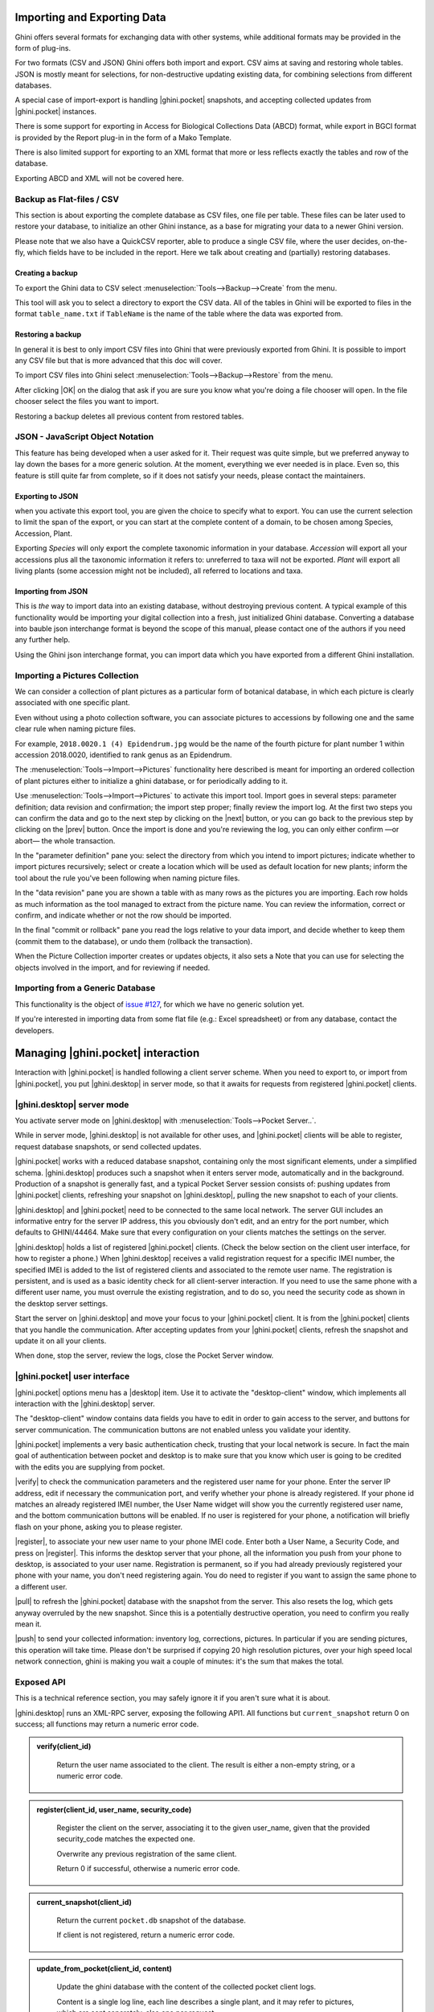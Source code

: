 .. |ghini.pocket| replace:: :py:mod:`ghini.pocket`
.. |ghini.desktop| replace:: :py:mod:`ghini.desktop`
.. |verify| replace:: :py:obj:`verify`
.. |register| replace:: :py:obj:`register`
.. |push| replace:: :py:obj:`push`
.. |pull| replace:: :py:obj:`pull`
.. |desktop| replace:: :py:obj:`connect to g.desktop`
.. |OK| replace:: :py:obj:`OK`


Importing and Exporting Data
============================

Ghini offers several formats for exchanging data with other systems, while additional
formats may be provided in the form of plug-ins.

For two formats (CSV and JSON) Ghini offers both import and export.  CSV aims at saving and
restoring whole tables.  JSON is mostly meant for selections, for non-destructive updating
existing data, for combining selections from different databases.

A special case of import-export is handling |ghini.pocket| snapshots, and accepting collected
updates from |ghini.pocket| instances.

There is some support for exporting in Access for Biological Collections Data (ABCD) format,
while export in BGCI format is provided by the Report plug-in in the form of a Mako
Template.

There is also limited support for exporting to an XML format that more
or less reflects exactly the tables and row of the database.

Exporting ABCD and XML will not be covered here.

Backup as Flat-files / CSV
------------------------------

This section is about exporting the complete database as CSV files, one file per table.
These files can be later used to restore your database, to initialize an other Ghini
instance, as a base for migrating your data to a newer Ghini version.

Please note that we also have a QuickCSV reporter, able to produce a single CSV file, where
the user decides, on-the-fly, which fields have to be included in the report.  Here we talk
about creating and (partially) restoring databases.

Creating a backup
^^^^^^^^^^^^^^^^^^^^^^^^

To export the Ghini data to CSV select :menuselection:`Tools-->Backup-->Create` from the
menu.

This tool will ask you to select a directory to export the CSV data.
All of the tables in Ghini will be exported to files in the format
``table_name.txt`` if ``TableName`` is the name of the table where the data
was exported from.

Restoring a backup
^^^^^^^^^^^^^^^^^^^^^^^^^^^^^^

In general it is best to only import CSV files into Ghini that were
previously exported from Ghini.  It is possible to import any CSV file
but that is more advanced that this doc will cover.

To import CSV files into Ghini select :menuselection:`Tools-->Backup-->Restore` from the
menu.

After clicking |OK| on the dialog that ask if you are sure you know what
you're doing a file chooser will open.  In the file chooser select the
files you want to import.

Restoring a backup deletes all previous content from restored tables.

JSON - JavaScript Object Notation
-----------------------------------------

This feature has being developed when a user asked for it.  Their request was quite simple,
but we preferred anyway to lay down the bases for a more generic solution.  At the moment,
everything we ever needed is in place.  Even so, this feature is still quite far from
complete, so if it does not satisfy your needs, please contact the maintainers.

Exporting to JSON
^^^^^^^^^^^^^^^^^^^^^^^^^^

.. image:: images/screenshots/export-to-json.png

when you activate this export tool, you are given the choice to
specify what to export. You can use the current selection to
limit the span of the export, or you can start at the complete
content of a domain, to be chosen among Species, Accession,
Plant.

Exporting *Species* will only export the complete taxonomic
information in your database. *Accession* will export all your
accessions plus all the taxonomic information it refers to:
unreferred to taxa will not be exported. *Plant* will export all
living plants (some accession might not be included), all
referred to locations and taxa.

Importing from JSON
^^^^^^^^^^^^^^^^^^^^^^^^

This is *the* way to import data into an existing database, without
destroying previous content. A typical example of this functionality would
be importing your digital collection into a fresh, just initialized Ghini
database. Converting a database into bauble json interchange format is
beyond the scope of this manual, please contact one of the authors if you
need any further help.

Using the Ghini json interchange format, you can import data which you have
exported from a different Ghini installation.

Importing a Pictures Collection
----------------------------------

We can consider a collection of plant pictures as a particular
form of botanical database, in which each picture is clearly
associated with one specific plant.

Even without using a photo collection software, you can
associate pictures to accessions by following one and the same
clear rule when naming picture files.

For example, ``2018.0020.1 (4) Epidendrum.jpg`` would be the
name of the fourth picture for plant number 1 within accession
2018.0020, identified to rank genus as an Epidendrum.

The :menuselection:`Tools-->Import-->Pictures` functionality
here described is meant for importing an ordered collection of
plant pictures either to initialize a ghini database, or for
periodically adding to it.

Use :menuselection:`Tools-->Import-->Pictures` to activate this
import tool.  Import goes in several steps: parameter
definition; data revision and confirmation; the import step
proper; finally review the import log.  At the first two steps
you can confirm the data and go to the next step by clicking on
the |next| button, or you can go back to the previous step by
clicking on the |prev| button.  Once the import is done and
you're reviewing the log, you can only either confirm —or abort—
the whole transaction.

In the "parameter definition" pane you: select the directory
from which you intend to import pictures; indicate whether to
import pictures recursively; select or create a location which
will be used as default location for new plants; inform the tool
about the rule you've been following when naming picture files.

.. image:: images/screenshots/import-picture-define.png

In the "data revision" pane you are shown a table with as many
rows as the pictures you are importing.  Each row holds as much
information as the tool managed to extract from the picture
name.  You can review the information, correct or confirm, and
indicate whether or not the row should be imported.

.. image:: images/screenshots/import-picture-review.png

In the final "commit or rollback" pane you read the logs relative
to your data import, and decide whether to keep them (commit
them to the database), or undo them (rollback the transaction).

.. image:: images/screenshots/import-picture-log.png

When the Picture Collection importer creates or updates objects,
it also sets a Note that you can use for selecting the objects
involved in the import, and for reviewing if needed.

Importing from a Generic Database
----------------------------------

This functionality is the object of `issue #127
<https://github.com/Ghini/|ghini.desktop|/issues/127>`_, for which
we have no generic solution yet.

If you're interested in importing data from some flat file
(e.g.: Excel spreadsheet) or from any database, contact the
developers.

Managing |ghini.pocket| interaction
============================================

Interaction with |ghini.pocket| is handled following a client server scheme.  When you need to
export to, or import from |ghini.pocket|, you put |ghini.desktop| in server mode, so that it
awaits for requests from registered |ghini.pocket| clients.

|ghini.desktop| server mode
----------------------------------------

You activate server mode on |ghini.desktop| with :menuselection:`Tools-->Pocket Server..`.

While in server mode, |ghini.desktop| is not available for other uses, and |ghini.pocket|
clients will be able to register, request database snapshots, or send collected updates.

.. image:: images/pocket-server-starting.png

|ghini.pocket| works with a reduced database snapshot, containing only the most significant
elements, under a simplified schema.  |ghini.desktop| produces such a snapshot when it enters
server mode, automatically and in the background.  Production of a snapshot is generally fast,
and a typical Pocket Server session consists of: pushing updates from |ghini.pocket| clients,
refreshing your snapshot on |ghini.desktop|, pulling the new snapshot to each of your clients.

|ghini.desktop| and |ghini.pocket| need to be connected to the same local network.  The server
GUI includes an informative entry for the server IP address, this you obviously don't edit,
and an entry for the port number, which defaults to GHINI/44464.  Make sure that every
configuration on your clients matches the settings on the server.

.. image:: images/pocket-server-settings.png

|ghini.desktop| holds a list of registered |ghini.pocket| clients.  (Check the below section
on the client user interface, for how to register a phone.)  When |ghini.desktop| receives a
valid registration request for a specific IMEI number, the specified IMEI is added to the
list of registered clients and associated to the remote user name.  The registration is
persistent, and is used as a basic identity check for all client-server interaction.  If you
need to use the same phone with a different user name, you must overrule the existing
registration, and to do so, you need the security code as shown in the desktop server
settings.

Start the server on |ghini.desktop| and move your focus to your |ghini.pocket| client.  It is
from the |ghini.pocket| clients that you handle the communication.  After accepting updates
from your |ghini.pocket| clients, refresh the snapshot and update it on all your clients.

When done, stop the server, review the logs, close the Pocket Server window.

|ghini.pocket| user interface
----------------------------------------

|ghini.pocket| options menu has a |desktop| item.  Use it to activate the
"desktop-client" window, which implements all interaction with the |ghini.desktop| server.

The "desktop-client" window contains data fields you have to edit in order to gain access to
the server, and buttons for server communication.  The communication buttons are not enabled
unless you validate your identity.

|ghini.pocket| implements a very basic authentication check, trusting that your local
network is secure.  In fact the main goal of authentication between pocket and desktop is to
make sure that you know which user is going to be credited with the edits you are supplying
from pocket.

|verify| to check the communication parameters and the registered user name for your phone.
Enter the server IP address, edit if necessary the communication port, and verify whether
your phone is already registered.  If your phone id matches an already registered IMEI
number, the User Name widget will show you the currently registered user name, and the
bottom communication buttons will be enabled.  If no user is registered for your phone, a
notification will briefly flash on your phone, asking you to please register.

|register|, to associate your new user name to your phone IMEI code.  Enter both a User Name,
a Security Code, and press on |register|.  This informs the desktop server that your phone,
all the information you push from your phone to desktop, is associated to your user name.
Registration is permanent, so if you had already previously registered your phone with your
name, you don't need registering again.  You do need to register if you want to assign the
same phone to a different user.

|pull| to refresh the |ghini.pocket| database with the snapshot from the server.  This also
resets the log, which gets anyway overruled by the new snapshot.  Since this is a
potentially destructive operation, you need to confirm you really mean it.

|push| to send your collected information: inventory log, corrections, pictures.  In
particular if you are sending pictures, this operation will take time.  Please don't be
surprised if copying 20 high resolution pictures, over your high speed local network
connection, ghini is making you wait a couple of minutes: it's the sum that makes the total.

Exposed API
----------------------------------------

This is a technical reference section, you may safely ignore it if you aren't sure what it
is about.

|ghini.desktop| runs an XML-RPC server, exposing the following API1.  All functions but
``current_snapshot`` return 0 on success; all functions may return a numeric error code.

.. admonition:: verify(client_id)
   :class: toggle

      Return the user name associated to the client.  The result is either a non-empty
      string, or a numeric error code.

.. admonition:: register(client_id, user_name, security_code)
   :class: toggle

      Register the client on the server, associating it to the given user_name, given that
      the provided security_code matches the expected one.

      Overwrite any previous registration of the same client.

      Return 0 if successful, otherwise a numeric error code.

.. admonition:: current_snapshot(client_id)
   :class: toggle

      Return the current ``pocket.db`` snapshot of the database.

      If client is not registered, return a numeric error code.

.. admonition:: update_from_pocket(client_id, content)
   :class: toggle

      Update the ghini database with the content of the collected pocket client logs.

      Content is a single log line, each line describes a single plant, and it may refer to
      pictures, which are sent separately, also one per request.

      If client is not registered, return a numeric error code.

.. admonition:: add_picture(client_id, name, base64)
   :class: toggle

      Add a picture to the collection.  These are sent after the textual data has been
      updated.  There is no check whether or not the picture is indeed referred to in the
      database.

      If a picture by the same name already exists, the action fails with a numeric error
      code.

      If client is not registered, return a numeric error code.
